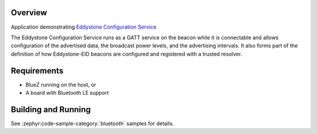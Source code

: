 .. zephyr:code-sample:: bluetooth_eddystone
   :name: Eddystone
   :relevant-api: bluetooth

   Export an Eddystone Configuration Service as a Bluetooth LE GATT service.

Overview
********
Application demonstrating `Eddystone Configuration Service`_

The Eddystone Configuration Service runs as a GATT service on the beacon while
it is connectable and allows configuration of the advertised data, the
broadcast power levels, and the advertising intervals. It also forms part of
the definition of how Eddystone-EID beacons are configured and registered with
a trusted resolver.


Requirements
************

* BlueZ running on the host, or
* A board with Bluetooth LE support

Building and Running
********************
See :zephyr:code-sample-category:`bluetooth` samples for details.

.. _Eddystone Configuration Service: https://github.com/google/eddystone/tree/master/configuration-service
